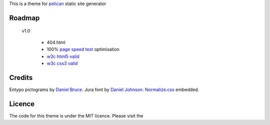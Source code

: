 This is a theme for pelican_ static site generator


Roadmap
=======

    v1.0

        - 404.html
        - 100% `page speed test`_ optimisation
        - `w3c html5 valid`_
        - `w3c css3 valid`_

Credits
=======

Entypo pictograms by `Daniel Bruce`_.
Jura font by `Daniel Johnson`_.
Normalize.css_ embedded.

Licence
=======

The code for this theme is under the MIT licence.
Please visit the

.. _`w3c css3 valid` : //jigsaw.w3.org/css-validator/validator?uri=http%3A%2F%2Fblog.dovero.org%2F
.. _`w3c html5 valid`: //validator.w3.org/check?uri=http%3A%2F%2Fblog.dovero.org%2F&charset=utf-8&doctype=HTML5&group=0&user-agent=W3C_Validator%2F1.3
.. _`page speed test`: //developers.google.com/speed/pagespeed/insights#url=blog.dovero.org&mobile=false
.. _pelican: //blog.getpelican.com
.. _`Daniel Bruce`: //entypo.com
.. _`Daniel Johnson`: //www.fontsquirrel.com/fonts/jura1
.. _Normalize.css: //necolas.github.com/normalize.css/
